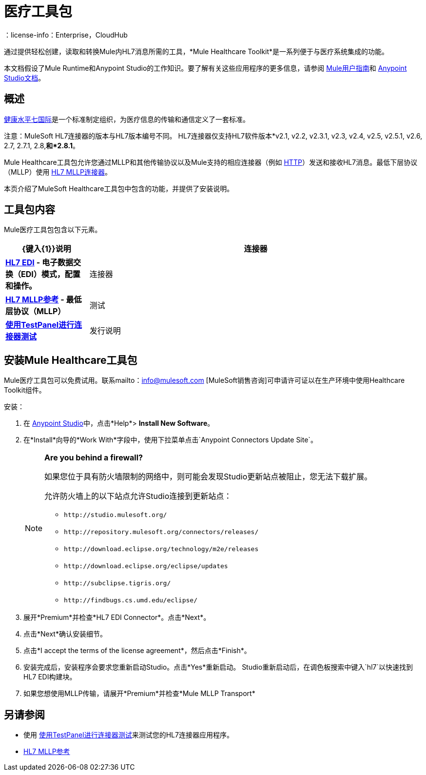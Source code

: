 = 医疗工具包
:keywords: hl7, healthcare, toolkit, hapi, mllp, er7
：license-info：Enterprise，CloudHub

通过提供轻松创建，读取和转换Mule内HL7消息所需的工具，*Mule Healthcare Toolkit*是一系列便于与医疗系统集成的功能。

本文档假设了Mule Runtime和Anypoint Studio的工作知识。要了解有关这些应用程序的更多信息，请参阅 link:/mule-user-guide/v/3.9[Mule用户指南]和 link:/anypoint-studio/v/6[Anypoint Studio文档]。

== 概述

link:http://www.hl7.org[健康水平七国际]是一个标准制定组织，为医疗信息的传输和通信定义了一套标准。

注意：MuleSoft HL7连接器的版本与HL7版本编号不同。 HL7连接器仅支持HL7软件版本*v2.1, v2.2, v2.3.1, v2.3, v2.4, v2.5, v2.5.1, v2.6, 2.7, 2.7.1, 2.8,*和*2.8.1*。


Mule Healthcare工具包允许您通过MLLP和其他传输协议以及Mule支持的相应连接器（例如 link:/mule-user-guide/v/3.8/http-connector[HTTP]）发送和接收HL7消息。最低下层协议（MLLP）使用 link:/healthcare-toolkit/v/3.0/mllp-connector[HL7 MLLP连接器]。

本页介绍了MuleSoft Healthcare工具包中包含的功能，并提供了安装说明。

== 工具包内容

Mule医疗工具包包含以下元素。

[%header,cols="20s,80a"]
|===
| {键入{1}}说明
|连接器 | link:/healthcare-toolkit/v/3.0/hl7-edi[HL7 EDI]  - 电子数据交换（EDI）模式，配置和操作。
|连接器 | link:/healthcare-toolkit/v/3.0/mllp-connector[HL7 MLLP参考]  - 最低层协议（MLLP）
|测试 | link:/healthcare-toolkit/v/3.0/connector-testpanel[使用TestPanel进行连接器测试]
|发行说明 | link:/release-notes/hl7-connector-release-notes[HL7 EDI连接器发行说明]， link:/release-notes/hl7-mllp-connector-release-notes[HL7 MLLP连接器发行说明]
|===


== 安装Mule Healthcare工具包

Mule医疗工具包可以免费试用。联系mailto：info@mulesoft.com [MuleSoft销售咨询]可申请许可证以在生产环境中使用Healthcare Toolkit组件。

安装：

. 在 link:https://www.mulesoft.com/platform/studio[Anypoint Studio]中，点击*Help*> *Install New Software*。
. 在*Install*向导的*Work With*字段中，使用下拉菜单点击`Anypoint Connectors Update Site`。
+
[NOTE]
====
*Are you behind a firewall?*

如果您位于具有防火墙限制的网络中，则可能会发现Studio更新站点被阻止，您无法下载扩展。

允许防火墙上的以下站点允许Studio连接到更新站点：

*  `+http://studio.mulesoft.org/+`
*  `+http://repository.mulesoft.org/connectors/releases/+`
*  `+http://download.eclipse.org/technology/m2e/releases+`
*  `+http://download.eclipse.org/eclipse/updates+`
*  `+http://subclipse.tigris.org/+`
*  `+http://findbugs.cs.umd.edu/eclipse/+`
====
+
. 展开*Premium*并检查*HL7 EDI Connector*。点击*Next*。
. 点击*Next*确认安装细节。
. 点击*I accept the terms of the license agreement*，然后点击*Finish*。
. 安装完成后，安装程序会要求您重新启动Studio。点击*Yes*重新启动。 Studio重新启动后，在调色板搜索中键入`hl7`以快速找到HL7 EDI构建块。
. 如果您想使用MLLP传输，请展开*Premium*并检查*Mule MLLP Transport*

== 另请参阅

* 使用 link:/healthcare-toolkit/v/3.0/connector-testpanel[使用TestPanel进行连接器测试]来测试您的HL7连接器应用程序。
*  link:/healthcare-toolkit/v/3.0/mllp-connector[HL7 MLLP参考]
